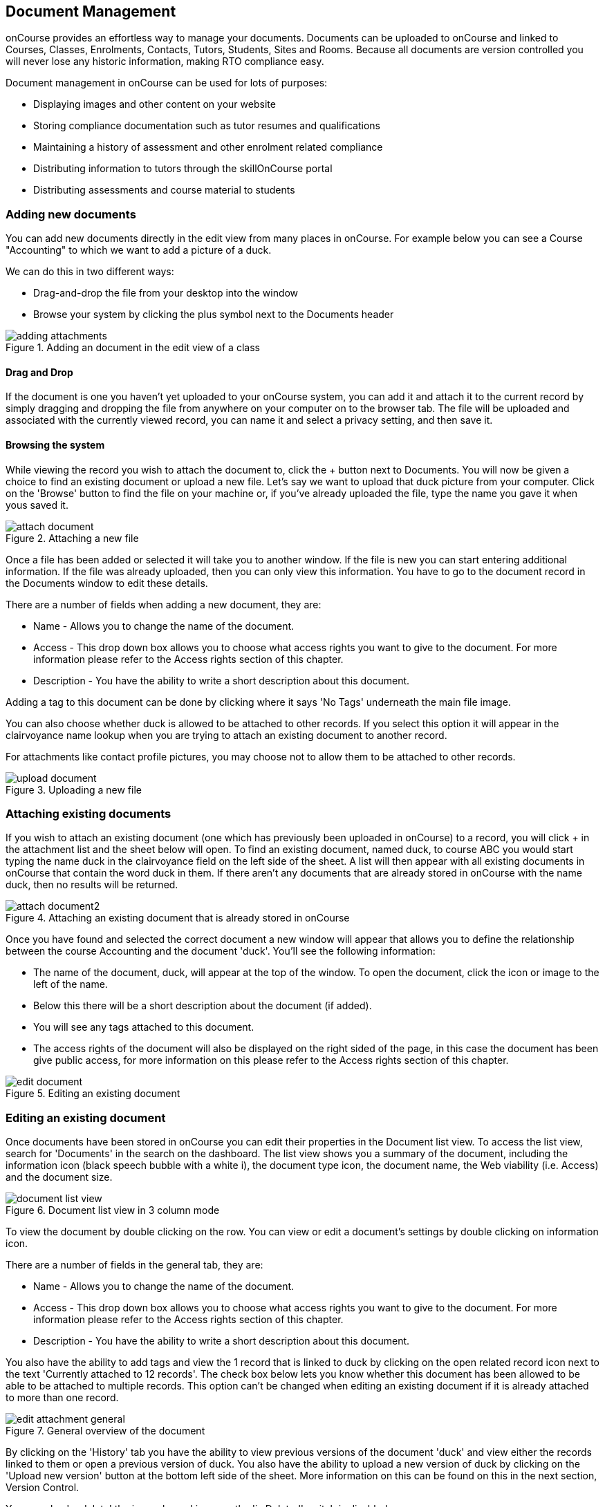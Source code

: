 [[documentManagement]]
== Document Management

onCourse provides an effortless way to manage your documents. Documents can be uploaded to onCourse and linked to Courses, Classes, Enrolments, Contacts, Tutors, Students, Sites and Rooms. Because all documents are version controlled you will never lose any historic information, making RTO compliance easy.

Document management in onCourse can be used for lots of purposes:

* Displaying images and other content on your website
* Storing compliance documentation such as tutor resumes and qualifications
* Maintaining a history of assessment and other enrolment related compliance
* Distributing information to tutors through the skillOnCourse portal
* Distributing assessments and course material to students

[[documentManagement-Adding]]
=== Adding new documents

You can add new documents directly in the edit view from many places in onCourse. For example below you can see a Course "Accounting" to which we want to add a picture of a duck.

We can do this in two different ways:

* Drag-and-drop the file from your desktop into the window
* Browse your system by clicking the plus symbol next to the Documents header

image::images/documentManagement/adding_attachments.png[title='Adding an document in the edit view of a class']

==== Drag and Drop

If the document is one you haven't yet uploaded to your onCourse system, you can add it and attach it to the current record by simply dragging and dropping the file from anywhere on your computer on to the browser tab. The file will be uploaded and associated with the currently viewed record, you can name it and select a privacy setting, and then save it.

==== Browsing the system

While viewing the record you wish to attach the document to, click the + button next to Documents. You will now be given a choice to find an existing document or upload a new file.  Let's say we want to upload that duck picture from your computer. Click on the 'Browse' button to find the file on your machine or, if you've already uploaded the file, type the name you gave it when yous saved it.

image::images/documentManagement/attach_document.png[title='Attaching a new file']

Once a file has been added or selected it will take you to another window. If the file is new you can start entering additional information. If the file was already uploaded, then you can only view this information. You have to go to the document record in the Documents window to edit these details.

There are a number of fields when adding a new document, they are:

* Name - Allows you to change the name of the document.
* Access - This drop down box allows you to choose what access rights you want to give to the document.
For more information please refer to the Access rights section of this chapter.
* Description - You have the ability to write a short description about this document.

Adding a tag to this document can be done by clicking where it says 'No Tags' underneath the main file image.

You can also choose whether duck is allowed to be attached to other records. If you select this option it will appear in the clairvoyance name lookup when you are trying to attach an existing document to another record.

For attachments like contact profile pictures, you may choose not to allow them to be attached to other records.

image::images/documentManagement/upload_document.png[title='Uploading a new file']

[[documentManagement-Attaching]]
=== Attaching existing documents

If you wish to attach an existing document (one which has previously been uploaded in onCourse) to a record, you will click + in the attachment list and the sheet below will open. To find an existing document, named duck, to course ABC you would start typing the name duck in the clairvoyance field on the left side of the sheet. A list will then appear with all existing documents in onCourse that contain the word duck in them. If there aren't any documents that are already stored in onCourse with the name duck, then no results will be returned.

image::images/documentManagement/attach_document2.png[title='Attaching an existing document that is already stored in onCourse']

Once you have found and selected the correct document a new window will appear that allows you to define the relationship between the course Accounting and the document 'duck'. You'll see the following information:

* The name of the document, duck, will appear at the top of the window.
To open the document, click the icon or image to the left of the name.
* Below this there will be a short description about the document (if added).
* You will see any tags attached to this document.
* The access rights of the document will also be displayed on the right sided of the page, in this case the document has been give public access, for more information on this please refer to the Access rights section of this chapter.

image::images/documentManagement/edit_document.png[title='Editing an existing document']

[[documentManagement-Editing]]
=== Editing an existing document

Once documents have been stored in onCourse you can edit their properties in the Document list view. To access the list view, search for 'Documents' in the search on the dashboard. The list view shows you a summary of the document, including the information icon (black speech bubble with a white i), the document type icon, the document name, the Web viability (i.e. Access) and the document size.

image::images/documentManagement/document_list_view.png[title='Document list view in 3 column mode']

To view the document by double clicking on the row. You can view or edit a document's settings by double clicking on information icon.

There are a number of fields in the general tab, they are:

* Name - Allows you to change the name of the document.
* Access - This drop down box allows you to choose what access rights you want to give to the document. For more information please refer to the Access rights section of this chapter.
* Description - You have the ability to write a short description about this document.

You also have the ability to add tags and view the 1 record that is linked to duck by clicking on the open related record icon next to the text 'Currently attached to 12 records'. The check box below lets you know whether this document has been allowed to be able to be attached to multiple records. This option can't be changed when editing an existing document if it is already attached to more than one record.

image::images/documentManagement/edit_attachment_general.png[title='General overview of the document']

By clicking on the 'History' tab you have the ability to view previous versions of the document 'duck' and view either the records linked to them or open a previous version of duck. You also have the ability to upload a new version of duck by clicking on the 'Upload new version' button at the bottom left side of the sheet. More information on this can be found on this in the next section, Version Control.

You can also 'undelete' the image by making sure the 'is Deleted' switch is disabled.

image::images/documentManagement/edit_attachment_history.png[title='Version history of the document']

[[documentManagement-Versioning]]
=== Version Control

onCourse keeps a history of all files you upload, allowing you to link records to specific older versions and review the history of your documents at any time. This makes it easy for you to comply with ASQA auditing requirements as well as ensuring you never lose an important document again.

Upload a new version of the document from the edit view shown in the previous section. You will be given the opportunity to find the file you wish to upload and replace the existing document. In this scenario you are trying to upload a new version of the document duck, you are then shown the following options:

* Below this will be the total number of classes and enrolments that will be attached to the new version of duck.
* Description of this change - you can write a short description explaining the reason or differences of this change.
* You can also use the open related record icons to find out more information about the records linked to the versions of this document
* When uploading a new version of a document it is good practice to make a short note describing the change between the previous version and this version. This 'description of change' is available in the document history version list.

Once you have finished with the above information you can save the changes made by clicking the 'Ok' button at the bottom right hand side of the page.

[[documentManagement-specialDocuments]]
=== Special documents

Some parts of onCourse have special handling of documents. At the moment the only publicly visible example of this is the contact picture. If you open a contact record (company, tutor, student) in edit view double-click on the image at the top left, you can add your own photo of that person. A file dialog will appear and you will be able to choose a photo to add. It will be automatically resized to a thumbnail size before being stored.

[[documentManagement-accessRights]]
=== Access rights

Each document can have one of several levels of access:

* Public - This gives everyone access to the document and will appear on your onCourse public website, as part of the sales and marketing material. When you open this document from inside onCourse, you can send the URL link for these documents to other users and they will open the attachment in a browser.
* Private - This means this document will not replicate to the website or the skillsOnCourse portal. It will only be available to administrative users of the onCourse software. While a private document will open in a browser should you click on the link inside onCourse, this URL contains an access key ID and an expiry period. Should you send this URL to another person, they will receive an 'access denied' message if they try to open it. A private document can only be viewed via the link to it inside the onCourse application.
* Tutors and enrolled students - Both Tutors and enrolled students of the related course or class can view this document in their skillsOnCourse portals.
* Tutors only - This means only the tutors of the related course or class can view this document in their skillsOnCourse portal.
+
Both 'tutor only' and 'tutor and enrolled student' documents opened from inside the onCourse application will load into a browser with URL containing an access key ID and an expiry period. Should you send this URL to another person, they will receive an 'access denied' message if they try to open it.
+
You can send the class tutor or an enrolled student a link to the document inside the portal to allow them to access it e.g. https://www.skillsoncourse.com.au/portal/resources to access all their resources, or https://www.skillsoncourse.com.au/portal/class/5040367 to access the resources attached to a specific class, where 5040367 is the class id in the onCourse web database.

image::images/documentManagement/access_rights.png[title='Various access rights options']

[[documentManagement-deleted]]
=== Handling deleted documents

To delete a document, highlight the record in the Documents list view, click the cogwheel and select 'delete record'

However, for auditing purposes, documents uploaded to onCourse are never deleted, rather they are disabled and locked from use.

If you ever need to recover a deleted document for whatever reason, simply go to the documents list in onCourse and click the 'Deleted' filter to see deleted documents. Find the document record, click to open it and then make sure the 'Deleted' switch is off, then click save.

image::images/documentManagement/deleted_document.png[title='The 'Deleted' switch for this document is on. Turn it off and save to recover the document.']
